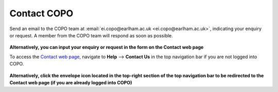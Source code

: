 .. _contact:

Contact COPO
=============

Send an email to the COPO team at :email:`ei.copo@earlham.ac.uk <ei.copo@earlham.ac.uk>`, indicating your enquiry or
request. A member from the COPO team will respond as soon as possible.

..  figure:: /assets/images/contact/copo-contact-webpage.png
    :align: center
    :target: https://raw.githubusercontent.com/TGAC/COPO-documentation/main/assets/images/contact/copo-contact-webpage.png
    :alt: COPO contact form
    :class: with-shadow with-border

**Alternatively, you can input your enquiry or request in the form on the Contact web page**

To access the `Contact web page <https://copo-project.org/contact>`__, navigate to **Help** --> **Contact Us**
in the top navigation bar if you are not logged into COPO.

.. raw:: html

    <br>

..  figure:: /assets/images/contact/copo-contact-icon.png
    :align: center
    :alt: COPO contact icon
    :class: with-shadow with-border
    :height: 80px

**Alternatively, click the envelope icon located in the top-right section of the top navigation bar to be
redirected to the Contact web page (if you are already logged into COPO)**